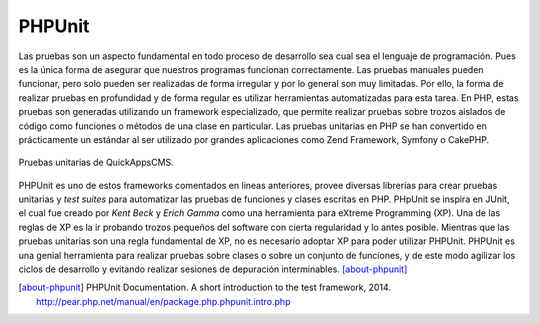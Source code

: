 PHPUnit
#######

Las pruebas son un aspecto fundamental en todo proceso de desarrollo sea cual
sea el lenguaje de programación. Pues es la única forma de asegurar que nuestros
programas funcionan correctamente. Las pruebas manuales pueden funcionar, pero
solo pueden ser realizadas de forma irregular y por lo general son muy
limitadas. Por ello, la forma de realizar pruebas en profundidad y de forma
regular es utilizar herramientas automatizadas para esta tarea. En PHP, estas
pruebas son generadas utilizando un framework especializado, que permite
realizar pruebas sobre trozos aislados de código como funciones o métodos de una
clase en particular. Las pruebas unitarias en PHP se han convertido en
prácticamente un estándar al ser utilizado por grandes aplicaciones como Zend
Framework, Symfony o CakePHP.

.. figure:: /_assets/img/travis-ci_buid_details.png
   :align: center

   Pruebas unitarias de QuickAppsCMS.

PHPUnit es uno de estos frameworks comentados en lineas anteriores, provee
diversas librerías para crear pruebas unitarias y *test suites* para automatizar
las pruebas de funciones y clases escritas en PHP. PHpUnit se inspira en JUnit,
el cual fue creado por *Kent Beck* y *Erich Gamma* como una herramienta para
eXtreme Programming (XP). Una de las reglas de XP es la ir probando trozos
pequeños del software con cierta regularidad y lo antes posible. Mientras que
las pruebas unitarias son una regla fundamental de XP, no es necesario adoptar
XP para poder utilizar PHPUnit. PHPUnit es una genial herramienta para realizar
pruebas sobre clases o sobre un conjunto de funciones, y de este modo agilizar
los ciclos de desarrollo y evitando realizar sesiones de depuración
interminables. [about-phpunit]_

.. [about-phpunit] PHPUnit Documentation. A short introduction to the test framework, 2014.
   http://pear.php.net/manual/en/package.php.phpunit.intro.php
